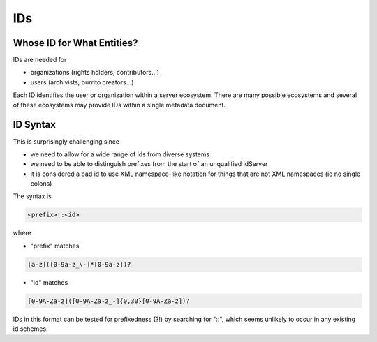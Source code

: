 ###
IDs
###

Whose ID for What Entities?
===========================

IDs are needed for

* organizations (rights holders, contributors...)

* users (archivists, burrito creators...)

Each ID identifies the user or organization within a server ecosystem. There are many possible ecosystems and
several of these ecosystems may provide IDs within a single metadata document.

ID Syntax
=========

This is surprisingly challenging since

* we need to allow for a wide range of ids from diverse systems

* we need to be able to distinguish prefixes from the start of an unqualified idServer

* it is considered a bad id to use XML namespace-like notation for things that are not XML namespaces (ie no single colons)

The syntax is

.. code-block:: none

   <prefix>::<id>

where

* "prefix" matches

.. code-block:: none

   [a-z]([0-9a-z_\-]*[0-9a-z])?


* "id" matches

.. code-block:: none

   [0-9A-Za-z]([0-9A-Za-z_-]{0,30}[0-9A-Za-z])?

IDs in this format can be tested for prefixedness (?!) by searching for "::", which seems unlikely to occur in any existing id schemes.
